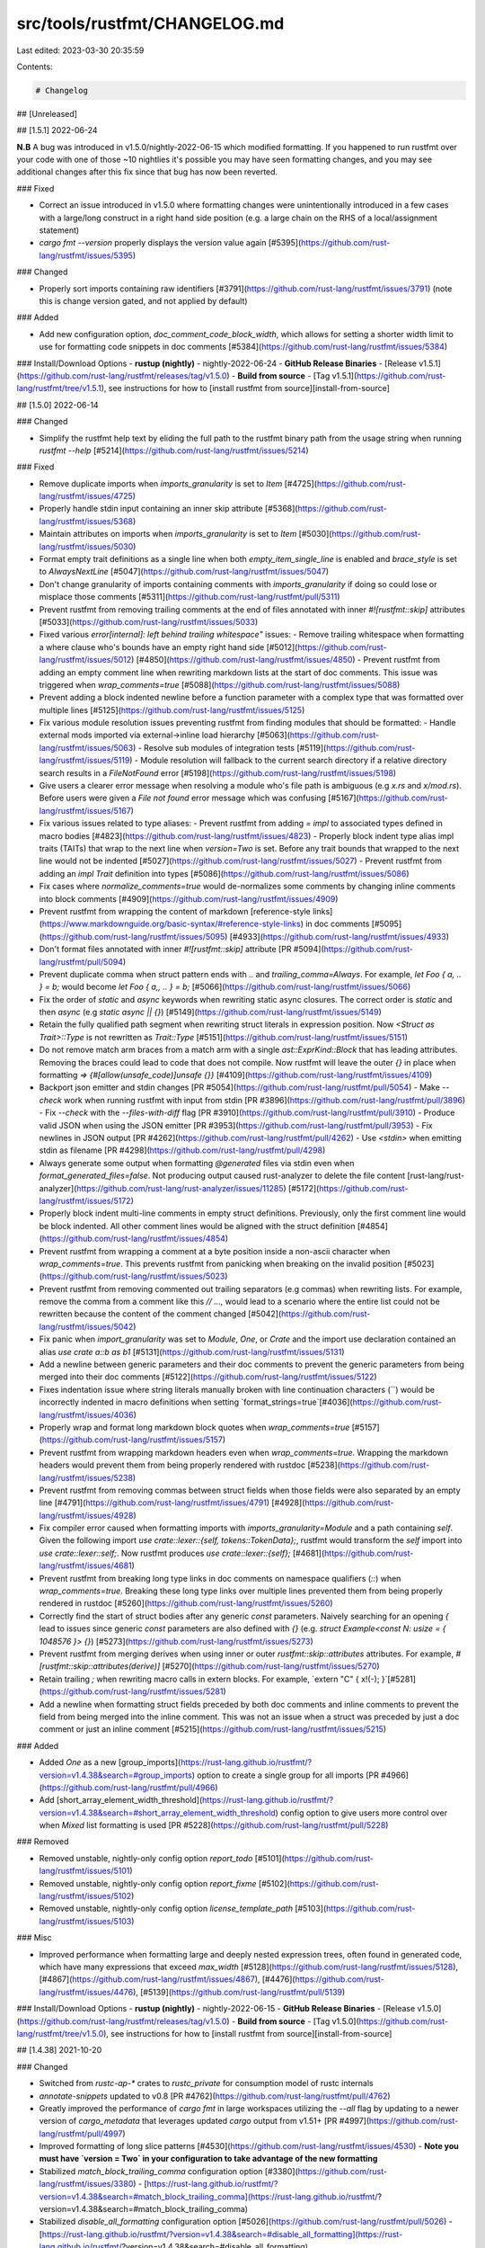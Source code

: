 src/tools/rustfmt/CHANGELOG.md
==============================

Last edited: 2023-03-30 20:35:59

Contents:

.. code-block:: md

    # Changelog

## [Unreleased]

## [1.5.1] 2022-06-24

**N.B** A bug was introduced in v1.5.0/nightly-2022-06-15 which modified formatting. If you happened to run rustfmt over your code with one of those ~10 nightlies it's possible you may have seen formatting changes, and you may see additional changes after this fix since that bug has now been reverted.

### Fixed

- Correct an issue introduced in v1.5.0 where formatting changes were unintentionally introduced in a few cases with a large/long construct in a right hand side position (e.g. a large chain on the RHS of a local/assignment statement)
- `cargo fmt --version` properly displays the version value again [#5395](https://github.com/rust-lang/rustfmt/issues/5395)

### Changed

- Properly sort imports containing raw identifiers [#3791](https://github.com/rust-lang/rustfmt/issues/3791) (note this is change version gated, and not applied by default)

### Added

- Add new configuration option, `doc_comment_code_block_width`, which allows for setting a shorter width limit to use for formatting code snippets in doc comments [#5384](https://github.com/rust-lang/rustfmt/issues/5384)

### Install/Download Options
- **rustup (nightly)** - nightly-2022-06-24
- **GitHub Release Binaries** - [Release v1.5.1](https://github.com/rust-lang/rustfmt/releases/tag/v1.5.0)
- **Build from source** - [Tag v1.5.1](https://github.com/rust-lang/rustfmt/tree/v1.5.1), see instructions for how to [install rustfmt from source][install-from-source]

## [1.5.0] 2022-06-14

### Changed

- Simplify the rustfmt help text by eliding the full path to the rustfmt binary path from the usage string when running `rustfmt --help` [#5214](https://github.com/rust-lang/rustfmt/issues/5214)

### Fixed

- Remove duplicate imports when `imports_granularity` is set to `Item` [#4725](https://github.com/rust-lang/rustfmt/issues/4725)
- Properly handle stdin input containing an inner skip attribute [#5368](https://github.com/rust-lang/rustfmt/issues/5368)
- Maintain attributes on imports when `imports_granularity` is set to `Item` [#5030](https://github.com/rust-lang/rustfmt/issues/5030)
- Format empty trait definitions as a single line when both `empty_item_single_line` is enabled and `brace_style` is set to `AlwaysNextLine` [#5047](https://github.com/rust-lang/rustfmt/issues/5047)
- Don't change granularity of imports containing comments with `imports_granularity` if doing so could lose or misplace those comments [#5311](https://github.com/rust-lang/rustfmt/pull/5311)
- Prevent rustfmt from removing trailing comments at the end of files annotated with inner `#![rustfmt::skip]` attributes [#5033](https://github.com/rust-lang/rustfmt/issues/5033)
- Fixed various `error[internal]: left behind trailing whitespace"` issues:
  - Remove trailing whitespace when formatting a where clause who's bounds have an empty right hand side [#5012](https://github.com/rust-lang/rustfmt/issues/5012) [#4850](https://github.com/rust-lang/rustfmt/issues/4850)
  - Prevent rustfmt from adding an empty comment line when rewriting markdown lists at the start of doc comments. This issue was triggered when `wrap_comments=true` [#5088](https://github.com/rust-lang/rustfmt/issues/5088)
- Prevent adding a block indented newline before a function parameter with a complex type that was formatted over multiple lines [#5125](https://github.com/rust-lang/rustfmt/issues/5125)
- Fix various module resolution issues preventing rustfmt from finding modules that should be formatted:
  - Handle external mods imported via external->inline load hierarchy [#5063](https://github.com/rust-lang/rustfmt/issues/5063)
  - Resolve sub modules of integration tests [#5119](https://github.com/rust-lang/rustfmt/issues/5119)
  - Module resolution will fallback to the current search directory if a relative directory search results in a `FileNotFound` error [#5198](https://github.com/rust-lang/rustfmt/issues/5198)
- Give users a clearer error message when resolving a module who's file path is ambiguous (e.g `x.rs` and `x/mod.rs`). Before users were given a `File not found` error message which was confusing [#5167](https://github.com/rust-lang/rustfmt/issues/5167)
- Fix various issues related to type aliases:
  - Prevent rustfmt from adding `= impl` to associated types defined in macro bodies [#4823](https://github.com/rust-lang/rustfmt/issues/4823)
  - Properly block indent type alias impl traits (TAITs) that wrap to the next line when `version=Two` is set. Before any trait bounds that wrapped to the next line would not be indented [#5027](https://github.com/rust-lang/rustfmt/issues/5027)
  - Prevent rustfmt from adding an `impl Trait` definition into types [#5086](https://github.com/rust-lang/rustfmt/issues/5086)
- Fix cases where `normalize_comments=true` would de-normalizes some comments by changing inline comments into block comments [#4909](https://github.com/rust-lang/rustfmt/issues/4909)
- Prevent rustfmt from wrapping the content of markdown [reference-style links](https://www.markdownguide.org/basic-syntax/#reference-style-links) in doc comments [#5095](https://github.com/rust-lang/rustfmt/issues/5095) [#4933](https://github.com/rust-lang/rustfmt/issues/4933)
- Don't format files annotated with inner `#![rustfmt::skip]` attribute [PR #5094](https://github.com/rust-lang/rustfmt/pull/5094)
- Prevent duplicate comma when struct pattern ends with `..` and `trailing_comma=Always`. For example, `let Foo { a, .. } = b;` would become `let Foo { a,, .. } = b;` [#5066](https://github.com/rust-lang/rustfmt/issues/5066)
- Fix the order of `static` and `async` keywords when rewriting static async closures. The correct order is `static` and then `async` (e.g `static async || {}`) [#5149](https://github.com/rust-lang/rustfmt/issues/5149)
- Retain the fully qualified path segment when rewriting struct literals in expression position. Now `<Struct as Trait>::Type` is not rewritten as `Trait::Type` [#5151](https://github.com/rust-lang/rustfmt/issues/5151)
- Do not remove match arm braces from a match arm with a single `ast::ExprKind::Block` that has leading attributes. Removing the braces could lead to code that does not compile. Now rustfmt will leave the outer `{}` in place when formatting `=> {#[allow(unsafe_code)]unsafe {}}` [#4109](https://github.com/rust-lang/rustfmt/issues/4109)
- Backport json emitter and stdin changes [PR #5054](https://github.com/rust-lang/rustfmt/pull/5054)
  - Make `--check` work when running rustfmt with input from stdin [PR #3896](https://github.com/rust-lang/rustfmt/pull/3896)
  - Fix `--check` with the `--files-with-diff` flag [PR #3910](https://github.com/rust-lang/rustfmt/pull/3910)
  - Produce valid JSON when using the JSON emitter [PR #3953](https://github.com/rust-lang/rustfmt/pull/3953)
  - Fix newlines in JSON output [PR #4262](https://github.com/rust-lang/rustfmt/pull/4262)
  - Use `<stdin>` when emitting stdin as filename [PR #4298](https://github.com/rust-lang/rustfmt/pull/4298)
- Always generate some output when formatting `@generated` files via stdin even when `format_generated_files=false`. Not producing output caused rust-analyzer to delete the file content [rust-lang/rust-analyzer](https://github.com/rust-lang/rust-analyzer/issues/11285) [#5172](https://github.com/rust-lang/rustfmt/issues/5172)
- Properly block indent multi-line comments in empty struct definitions. Previously, only the first comment line would be block indented. All other comment lines would be aligned with the struct definition [#4854](https://github.com/rust-lang/rustfmt/issues/4854)
- Prevent rustfmt from wrapping a comment at a byte position inside a non-ascii character when `wrap_comments=true`. This prevents rustfmt from panicking when breaking on the invalid position [#5023](https://github.com/rust-lang/rustfmt/issues/5023)
- Prevent rustfmt from removing commented out trailing separators (e.g commas) when rewriting lists. For example, remove the comma from a comment like this `// ...,` would lead to a scenario where the entire list could not be rewritten because the content of the comment changed [#5042](https://github.com/rust-lang/rustfmt/issues/5042)
- Fix panic when `import_granularity` was set to `Module`, `One`, or `Crate` and the import use declaration contained an alias `use crate a::b as b1` [#5131](https://github.com/rust-lang/rustfmt/issues/5131)
- Add a newline between generic parameters and their doc comments to prevent the generic parameters from being merged into their doc comments [#5122](https://github.com/rust-lang/rustfmt/issues/5122)
- Fixes indentation issue where string literals manually broken with line continuation characters (`\`) would be incorrectly indented in macro definitions when setting `format_strings=true`[#4036](https://github.com/rust-lang/rustfmt/issues/4036)
- Properly wrap and format long markdown block quotes when `wrap_comments=true` [#5157](https://github.com/rust-lang/rustfmt/issues/5157)
- Prevent rustfmt from wrapping markdown headers even when `wrap_comments=true`. Wrapping the markdown headers would prevent them from being properly rendered with rustdoc [#5238](https://github.com/rust-lang/rustfmt/issues/5238)
- Prevent rustfmt from removing commas between struct fields when those fields were also separated by an empty line [#4791](https://github.com/rust-lang/rustfmt/issues/4791) [#4928](https://github.com/rust-lang/rustfmt/issues/4928)
- Fix compiler error caused when formatting imports with `imports_granularity=Module` and a path containing `self`. Given the following import `use crate::lexer::{self, tokens::TokenData};`, rustfmt would transform the `self` import into `use crate::lexer::self;`. Now rustfmt produces `use crate::lexer::{self};` [#4681](https://github.com/rust-lang/rustfmt/issues/4681)
- Prevent rustfmt from breaking long type links in doc comments on namespace qualifiers (`::`) when `wrap_comments=true`. Breaking these long type links over multiple lines prevented them from being properly rendered in rustdoc [#5260](https://github.com/rust-lang/rustfmt/issues/5260)
- Correctly find the start of struct bodies after any generic `const` parameters. Naively searching for an opening `{` lead to issues since generic `const` parameters are also defined with `{}` (e.g. `struct Example<const N: usize = { 1048576 }> {}`) [#5273](https://github.com/rust-lang/rustfmt/issues/5273)
- Prevent rustfmt from merging derives when using inner or outer `rustfmt::skip::attributes` attributes. For example, `#[rustfmt::skip::attributes(derive)]` [#5270](https://github.com/rust-lang/rustfmt/issues/5270)
- Retain trailing `;` when rewriting macro calls in extern blocks. For example, `extern "C" { x!(-); }`[#5281](https://github.com/rust-lang/rustfmt/issues/5281)
- Add a newline when formatting struct fields preceded by both doc comments and inline comments to prevent the field from being merged into the inline comment. This was not an issue when a struct was preceded by just a doc comment or just an inline comment [#5215](https://github.com/rust-lang/rustfmt/issues/5215)

### Added

- Added `One` as a new [group_imports](https://rust-lang.github.io/rustfmt/?version=v1.4.38&search=#group_imports) option to create a single group for all imports [PR #4966](https://github.com/rust-lang/rustfmt/pull/4966)
- Add [short_array_element_width_threshold](https://rust-lang.github.io/rustfmt/?version=v1.4.38&search=#short_array_element_width_threshold) config option to give users more control over when `Mixed` list formatting is used [PR #5228](https://github.com/rust-lang/rustfmt/pull/5228)

### Removed

- Removed unstable, nightly-only config option `report_todo` [#5101](https://github.com/rust-lang/rustfmt/issues/5101)
- Removed unstable, nightly-only config option `report_fixme` [#5102](https://github.com/rust-lang/rustfmt/issues/5102)
- Removed unstable, nightly-only config option `license_template_path` [#5103](https://github.com/rust-lang/rustfmt/issues/5103)

### Misc

- Improved performance when formatting large and deeply nested expression trees, often found in generated code, which have many expressions that exceed `max_width` [#5128](https://github.com/rust-lang/rustfmt/issues/5128), [#4867](https://github.com/rust-lang/rustfmt/issues/4867), [#4476](https://github.com/rust-lang/rustfmt/issues/4476), [#5139](https://github.com/rust-lang/rustfmt/pull/5139)

### Install/Download Options
- **rustup (nightly)** - nightly-2022-06-15
- **GitHub Release Binaries** - [Release v1.5.0](https://github.com/rust-lang/rustfmt/releases/tag/v1.5.0)
- **Build from source** - [Tag v1.5.0](https://github.com/rust-lang/rustfmt/tree/v1.5.0), see instructions for how to [install rustfmt from source][install-from-source]

## [1.4.38] 2021-10-20

### Changed

- Switched from `rustc-ap-*` crates to `rustc_private` for consumption model of rustc internals
- `annotate-snippets` updated to v0.8 [PR #4762](https://github.com/rust-lang/rustfmt/pull/4762)
- Greatly improved the performance of `cargo fmt` in large workspaces utilizing the `--all` flag by updating to a newer version of `cargo_metadata` that leverages updated `cargo` output from v1.51+ [PR #4997](https://github.com/rust-lang/rustfmt/pull/4997)
- Improved formatting of long slice patterns [#4530](https://github.com/rust-lang/rustfmt/issues/4530)
  - **Note you must have `version = Two` in your configuration to take advantage of the new formatting**
- Stabilized `match_block_trailing_comma` configuration option [#3380](https://github.com/rust-lang/rustfmt/issues/3380) - [https://rust-lang.github.io/rustfmt/?version=v1.4.38&search=#match_block_trailing_comma](https://rust-lang.github.io/rustfmt/?version=v1.4.38&search=#match_block_trailing_comma)
- Stabilized `disable_all_formatting` configuration option [#5026](https://github.com/rust-lang/rustfmt/pull/5026) - [https://rust-lang.github.io/rustfmt/?version=v1.4.38&search=#disable_all_formatting](https://rust-lang.github.io/rustfmt/?version=v1.4.38&search=#disable_all_formatting)
- Various improvements to the configuration documentation website [https://rust-lang.github.io/rustfmt/?version=v1.4.38]([https://rust-lang.github.io/rustfmt/?version=v1.4.38])
- Addressed various clippy and rustc warnings


### Fixed

- Resolved issue where specious whitespace would be inserted when a block style comment was terminated within string literal processing [#4312](https://github.com/rust-lang/rustfmt/issues/4312)
- Nested out-of-line mods are again parsed and formatted [#4874](https://github.com/rust-lang/rustfmt/issues/4874)
- Accepts `2021` for edition value from rustfmt command line [PR #4847](https://github.com/rust-lang/rustfmt/pull/4847)
- Unstable command line options are no longer displayed in `--help` text on stable [PR #4798](https://github.com/rust-lang/rustfmt/issues/4798)
- Stopped panicking on patterns in match arms which start with non-ascii characters [#4868](https://github.com/rust-lang/rustfmt/issues/4868)
- Stopped stripping defaults on const params [#4816](https://github.com/rust-lang/rustfmt/issues/4816)
- Fixed issue with dropped content with GAT aliases with self bounds in impls [#4911](https://github.com/rust-lang/rustfmt/issues/4911)
- Stopped removing generic args on associated type constraints [#4943](https://github.com/rust-lang/rustfmt/issues/4943)
- Stopped dropping visibility on certain trait and impl items [#4960](https://github.com/rust-lang/rustfmt/issues/4960)
- Fixed dropping of qualified paths in struct patterns [#4908](https://github.com/rust-lang/rustfmt/issues/4908) and [#5005](https://github.com/rust-lang/rustfmt/issues/5005)
- Fixed bug in line width calculation that was causing specious formatting of certain patterns [#4031](https://github.com/rust-lang/rustfmt/issues/4031)
  - **Note that this bug fix may cause observable formatting changes in cases where code had been formatted with prior versions of rustfmt that contained the bug**
- Fixed bug where rustfmt would drop parameter attributes if they were too long in certain cases [#4579](https://github.com/rust-lang/rustfmt/issues/4579)
- Resolved idempotency issue with extern body elements [#4963](https://github.com/rust-lang/rustfmt/issues/4963)
- rustfmt will now handle doc-style comments on function parameters, since they could appear with certain macro usage patterns even though it's generally invalid syntax [#4936](https://github.com/rust-lang/rustfmt/issues/4936)
- Fixed bug in `match_block_trailing_comma` where commas were not added to the blocks of bodies whose arm had a guard that did not fit on the same line as the pattern [#4998](https://github.com/rust-lang/rustfmt/pull/4998)
- Fixed bug in cases where derive attributes started with a block style comment [#4984](https://github.com/rust-lang/rustfmt/issues/4984)
- Fixed issue where the struct rest could be lost when `struct_field_align_threshold` was enabled [#4926](https://github.com/rust-lang/rustfmt/issues/4926)
- Handles cases where certain control flow type expressions have comments between patterns/keywords and the pattern ident contains the keyword [#5009](https://github.com/rust-lang/rustfmt/issues/5009)
- Handles tuple structs that have explicit visibilities and start with a block style comment [#5011](https://github.com/rust-lang/rustfmt/issues/5011)
- Handles leading line-style comments in certain types of macro calls [#4615](https://github.com/rust-lang/rustfmt/issues/4615)


### Added
- Granular width heuristic options made available for user control [PR #4782](https://github.com/rust-lang/rustfmt/pull/4782). This includes the following:
  - [`array_width`](https://rust-lang.github.io/rustfmt/?version=v1.4.38&search=#array_width)
  - [`attr_fn_like_width`](https://rust-lang.github.io/rustfmt/?version=v1.4.38&search=#attr_fn_like_width)
  - [`chain_width`](https://rust-lang.github.io/rustfmt/?version=v1.4.38&search=#chain_width)
  - [`fn_call_width`](https://rust-lang.github.io/rustfmt/?version=v1.4.38&search=#fn_call_width)
  - [`single_line_if_else_max_width`](https://rust-lang.github.io/rustfmt/?version=v1.4.38&search=#single_line_if_else_max_width)
  - [`struct_lit_width`](https://rust-lang.github.io/rustfmt/?version=v1.4.38&search=#struct_lit_width)
  - [`struct_variant_width`](https://rust-lang.github.io/rustfmt/?version=v1.4.38&search=#struct_variant_width)

Note this hit the rustup distributions prior to the v1.4.38 release as part of an out-of-cycle updates, but is listed in this version because the feature was not in the other v1.4.37 releases. See also the `use_small_heuristics` section on the configuration site for more information
[https://rust-lang.github.io/rustfmt/?version=v1.4.38&search=#use_small_heuristics](https://rust-lang.github.io/rustfmt/?version=v1.4.38&search=#use_small_heuristics)

- New `One` variant added to `imports_granularity` configuration option which can be used to reformat all imports into a single use statement [#4669](https://github.com/rust-lang/rustfmt/issues/4669)
- rustfmt will now skip files that are annotated with `@generated` at the top of the file [#3958](https://github.com/rust-lang/rustfmt/issues/3958)
  if `format_generated_files` option is set to `false` (by default `@generated` files are formatted)
- New configuration option `hex_literal_case` that allows user to control the casing utilized for hex literals [PR #4903](https://github.com/rust-lang/rustfmt/pull/4903)

See the section on the configuration site for more information
https://rust-lang.github.io/rustfmt/?version=v1.4.38&search=#hex_literal_case

- `cargo fmt` now directly supports the `--check` flag, which means it's now possible to run `cargo fmt --check` instead of the more verbose `cargo fmt -- --check` [#3888](https://github.com/rust-lang/rustfmt/issues/3888)

### Install/Download Options
- **rustup (nightly)** - *pending*
- **GitHub Release Binaries** - [Release v1.4.38](https://github.com/rust-lang/rustfmt/releases/tag/v1.4.38)
- **Build from source** - [Tag v1.4.38](https://github.com/rust-lang/rustfmt/tree/v1.4.38), see instructions for how to [install rustfmt from source][install-from-source]

## [1.4.37] 2021-04-03

### Changed

- `rustc-ap-*` crates updated to v712.0.0

### Fixed
- Resolve idempotence issue related to indentation of macro defs that contain or-patterns with inner comments ([#4603](https://github.com/rust-lang/rustfmt/issues/4603))
- Addressed various clippy and rustc warnings

### Install/Download Options
- **crates.io package** - *pending*
- **rustup (nightly)** - *pending*
- **GitHub Release Binaries** - [Release v1.4.37](https://github.com/rust-lang/rustfmt/releases/tag/v1.4.37)
- **Build from source** - [Tag v1.4.37](https://github.com/rust-lang/rustfmt/tree/v1.4.37), see instructions for how to [install rustfmt from source][install-from-source]

## [1.4.36] 2021-02-07

### Changed

- `rustc-ap-*` crates updated to v705.0.0

### Install/Download Options
- **crates.io package** - *pending*
- **rustup (nightly)** - *pending*
- **GitHub Release Binaries** - [Release v1.4.36](https://github.com/rust-lang/rustfmt/releases/tag/v1.4.36)
- **Build from source** - [Tag v1.4.36](https://github.com/rust-lang/rustfmt/tree/v1.4.36), see instructions for how to [install rustfmt from source][install-from-source]

## [1.4.35] 2021-02-03

### Changed

- `rustc-ap-*` crates updated to v702.0.0

### Install/Download Options
- **crates.io package** - *pending*
- **rustup (nightly)** - *n/a (superseded by [v1.4.36](#1436-2021-02-07))
- **GitHub Release Binaries** - [Release v1.4.35](https://github.com/rust-lang/rustfmt/releases/tag/v1.4.35)
- **Build from source** - [Tag v1.4.35](https://github.com/rust-lang/rustfmt/tree/v1.4.35), see instructions for how to [install rustfmt from source][install-from-source]

## [1.4.34] 2021-01-28

### Fixed
- Don't insert trailing comma on (base-less) rest in struct literals within macros ([#4675](https://github.com/rust-lang/rustfmt/issues/4675))

### Install/Download Options
- **crates.io package** - *pending*
- **rustup (nightly)** - Starting in `2021-01-31`
- **GitHub Release Binaries** - [Release v1.4.34](https://github.com/rust-lang/rustfmt/releases/tag/v1.4.34)
- **Build from source** - [Tag v1.4.34](https://github.com/rust-lang/rustfmt/tree/v1.4.34), see instructions for how to [install rustfmt from source][install-from-source]

## [1.4.33] 2021-01-27

### Changed
- `merge_imports` configuration has been deprecated in favor of the new `imports_granularity` option. Any existing usage of `merge_imports` will be automatically mapped to the corresponding value on `imports_granularity` with a warning message printed to encourage users to update their config files.

### Added
- New `imports_granularity` option has been added which succeeds `merge_imports`. This new option supports several additional variants which allow users to merge imports at different levels (crate or module), and even flatten imports to have a single use statement per item. ([PR #4634](https://github.com/rust-lang/rustfmt/pull/4634), [PR #4639](https://github.com/rust-lang/rustfmt/pull/4639))

See the section on the configuration site for more information
https://rust-lang.github.io/rustfmt/?version=v1.4.33&search=#imports_granularity

### Fixed
- Fix erroneous removal of `const` keyword on const trait impl ([#4084](https://github.com/rust-lang/rustfmt/issues/4084))
- Fix incorrect span usage wit const generics in supertraits ([#4204](https://github.com/rust-lang/rustfmt/issues/4204))
- Use correct span for const generic params ([#4263](https://github.com/rust-lang/rustfmt/issues/4263))
- Correct span on const generics to include type bounds ([#4310](https://github.com/rust-lang/rustfmt/issues/4310))
- Idempotence issue on blocks containing only empty statements ([#4627](https://github.com/rust-lang/rustfmt/issues/4627) and [#3868](https://github.com/rust-lang/rustfmt/issues/3868))
- Fix issue with semicolon placement on required functions that have a trailing comment that ends in a line-style comment before the semicolon ([#4646](https://github.com/rust-lang/rustfmt/issues/4646))
- Avoid shared interned cfg_if symbol since rustfmt can re-initialize the rustc_ast globals on multiple inputs ([#4656](https://github.com/rust-lang/rustfmt/issues/4656))

### Install/Download Options
- **crates.io package** - *pending*
- **rustup (nightly)** - n/a (superseded by [v1.4.34](#1434-2021-01-28))
- **GitHub Release Binaries** - [Release v1.4.33](https://github.com/rust-lang/rustfmt/releases/tag/v1.4.33)
- **Build from source** - [Tag v1.4.33](https://github.com/rust-lang/rustfmt/tree/v1.4.33), see instructions for how to [install rustfmt from source][install-from-source]

## [1.4.32] 2021-01-16

### Fixed
- Indentation now correct on first bound in cases where the generic bounds are multiline formatted and the first bound itself is multiline formatted ([#4636](https://github.com/rust-lang/rustfmt/issues/4636))

### Install/Download Options
- **crates.io package** - *pending*
- **rustup (nightly)** - Starting in `2021-01-18`
- **GitHub Release Binaries** - [Release v1.4.32](https://github.com/rust-lang/rustfmt/releases/tag/v1.4.32)
- **Build from source** - [Tag v1.4.32](https://github.com/rust-lang/rustfmt/tree/v1.4.32), see instructions for how to [install rustfmt from source][install-from-source]

## [1.4.31] 2021-01-09

### Changed

- `rustc-ap-*` crates updated to v697.0.0

### Added
- Support for 2021 Edition [#4618](https://github.com/rust-lang/rustfmt/pull/4618))

### Install/Download Options
- **crates.io package** - *pending*
- **rustup (nightly)** - Starting in `2021-01-16`
- **GitHub Release Binaries** - [Release v1.4.31](https://github.com/rust-lang/rustfmt/releases/tag/v1.4.31)
- **Build from source** - [Tag v1.4.31](https://github.com/rust-lang/rustfmt/tree/v1.4.31), see instructions for how to [install rustfmt from source][install-from-source]

## [1.4.30] 2020-12-20

### Fixed
- Last character in derive no longer erroneously stripped when `indent_style` is overridden to `Visual`. ([#4584](https://github.com/rust-lang/rustfmt/issues/4584))
- Brace wrapping of closure bodies maintained in cases where the closure has an explicit return type and the body consists of a single expression statement. ([#4577](https://github.com/rust-lang/rustfmt/issues/4577))
- No more panics on invalid code with `err` and `typeof` types ([#4357](https://github.com/rust-lang/rustfmt/issues/4357), [#4586](https://github.com/rust-lang/rustfmt/issues/4586))

### Install/Download Options
- **crates.io package** - *pending*
- **rustup (nightly)** - Starting in `2020-12-25`
- **GitHub Release Binaries** - [Release v1.4.30](https://github.com/rust-lang/rustfmt/releases/tag/v1.4.30)
- **Build from source** - [Tag v1.4.30](https://github.com/rust-lang/rustfmt/tree/v1.4.30), see instructions for how to [install rustfmt from source][install-from-source]

## [1.4.29] 2020-12-04

### Fixed
- Negative polarity on non-trait impl now preserved. ([#4566](https://github.com/rust-lang/rustfmt/issues/4566))

### Install/Download Options
- **crates.io package** - *pending*
- **rustup (nightly)** - Starting in `2020-12-07`
- **GitHub Release Binaries** - [Release v1.4.29](https://github.com/rust-lang/rustfmt/releases/tag/v1.4.29)
- **Build from source** - [Tag v1.4.29](https://github.com/rust-lang/rustfmt/tree/v1.4.29), see instructions for how to [install rustfmt from source][install-from-source]

## [1.4.28] 2020-11-29

### Changed

- `rustc-ap-*` crates updated to v691.0.0
- In the event of an invalid inner attribute on a `cfg_if` condition, rustfmt will now attempt to continue and format the imported modules. Previously rustfmt would emit the parser error about an inner attribute being invalid in this position, but for rustfmt's purposes the invalid attribute doesn't prevent nor impact module formatting.

### Added

- [`group_imports`][group-imports-config-docs] - a new configuration option that allows users to control the strategy used for grouping imports ([#4107](https://github.com/rust-lang/rustfmt/issues/4107))

[group-imports-config-docs]: https://github.com/rust-lang/rustfmt/blob/v1.4.28/Configurations.md#group_imports

### Fixed
- Formatting of malformed derived attributes is no longer butchered. ([#3898](https://github.com/rust-lang/rustfmt/issues/3898), [#4029](https://github.com/rust-lang/rustfmt/issues/4029), [#4115](https://github.com/rust-lang/rustfmt/issues/4115), [#4545](https://github.com/rust-lang/rustfmt/issues/4545))
- Correct indentation used in macro branches when `hard_tabs` is enabled. ([#4152](https://github.com/rust-lang/rustfmt/issues/4152))
- Comments between the visibility modifier and item name are no longer dropped. ([#2781](https://github.com/rust-lang/rustfmt/issues/2781))
- Comments preceding the assignment operator in type aliases are no longer dropped. ([#4244](https://github.com/rust-lang/rustfmt/issues/4244))
- Comments between {`&` operator, lifetime, `mut` kw, type} are no longer dropped. ([#4245](https://github.com/rust-lang/rustfmt/issues/4245))
- Comments between type bounds are no longer dropped. ([#4243](https://github.com/rust-lang/rustfmt/issues/4243))
- Function headers are no longer dropped on foreign function items. ([#4288](https://github.com/rust-lang/rustfmt/issues/4288))
- Foreign function blocks are no longer dropped. ([#4313](https://github.com/rust-lang/rustfmt/issues/4313))
- `where_single_line` is no longer incorrectly applied to multiline function signatures that have no `where` clause. ([#4547](https://github.com/rust-lang/rustfmt/issues/4547))
- `matches!` expressions with multiple patterns and a destructure pattern are now able to be formatted. ([#4512](https://github.com/rust-lang/rustfmt/issues/4512))

### Install/Download Options
- **crates.io package** - *pending*
- **rustup (nightly)** - n/a (superseded by [v1.4.29](#1429-2020-12-04))
- **GitHub Release Binaries** - [Release v1.4.28](https://github.com/rust-lang/rustfmt/releases/tag/v1.4.28)
- **Build from source** - [Tag v1.4.28](https://github.com/rust-lang/rustfmt/tree/v1.4.28), see instructions for how to [install rustfmt from source][install-from-source]

## [1.4.27] 2020-11-16

### Fixed

- Leading comments in an extern block are no longer dropped (a bug that exists in v1.4.26). ([#4528](https://github.com/rust-lang/rustfmt/issues/4528))

### Install/Download Options
- **crates.io package** - *pending*
- **rustup (nightly)** - Starting in `2020-11-18`
- **GitHub Release Binaries** - [Release v1.4.27](https://github.com/rust-lang/rustfmt/releases/tag/v1.4.27)
- **Build from source** - [Tag v1.4.27](https://github.com/rust-lang/rustfmt/tree/v1.4.27), see instructions for how to [install rustfmt from source][install-from-source]

## [1.4.26] 2020-11-14

### Changed

- Original comment indentation for trailing comments within an `if` is now taken into account when determining the indentation level to use for the trailing comment in formatted code. This does not modify any existing code formatted with rustfmt; it simply gives the programmer discretion to specify whether the comment is associated to the `else` block, or if the trailing comment is just a member of the `if` block. ([#1575](https://github.com/rust-lang/rustfmt/issues/1575), [#4120](https://github.com/rust-lang/rustfmt/issues/4120), [#4506](https://github.com/rust-lang/rustfmt/issues/4506))

In this example the `// else comment` refers to the `else`:
```rust
// if comment
if cond {
    "if"
// else comment
} else {
    "else"
}
```

Whereas in this case the `// continue` comments are members of their respective blocks and do not refer to the `else` below.
```rust
if toks.eat_token(Token::Word("modify"))? && toks.eat_token(Token::Word("labels"))? {
    if toks.eat_token(Token::Colon)? {
        // ate the token
    } else if toks.eat_token(Token::Word("to"))? {
        // optionally eat the colon after to, e.g.:
        // @rustbot modify labels to: -S-waiting-on-author, +S-waiting-on-review
        toks.eat_token(Token::Colon)?;
    } else {
        // It's okay if there's no to or colon, we can just eat labels
        // afterwards.
    }
    1 + 2;
    // continue
} else if toks.eat_token(Token::Word("label"))? {
    // continue
} else {
    return Ok(None);
}
```

### Fixed
- Formatting of empty blocks with attributes which only contained comments is no longer butchered.([#4475](https://github.com/rust-lang/rustfmt/issues/4475), [#4467](https://github.com/rust-lang/rustfmt/issues/4467), [#4452](https://github.com/rust-lang/rustfmt/issues/4452#issuecomment-705886282), [#4522](https://github.com/rust-lang/rustfmt/issues/4522))
- Indentation of trailing comments in non-empty extern blocks is now correct. ([#4120](https://github.com/rust-lang/rustfmt/issues/4120#issuecomment-696491872))

### Install/Download Options
- **crates.io package** - *pending*
- **rustup (nightly)** - Starting in `2020-11-16`
- **GitHub Release Binaries** - [Release v1.4.26](https://github.com/rust-lang/rustfmt/releases/tag/v1.4.26)
- **Build from source** - [Tag v1.4.26](https://github.com/rust-lang/rustfmt/tree/v1.4.26), see instructions for how to [install rustfmt from source][install-from-source]

## [1.4.25] 2020-11-10

### Changed

- Semicolons are no longer automatically inserted on trailing expressions in macro definition arms ([#4507](https://github.com/rust-lang/rustfmt/pull/4507)). This gives the programmer control and discretion over whether there should be semicolons in these scenarios so that potential expansion issues can be avoided.

### Install/Download Options
- **crates.io package** - *pending*
- **rustup (nightly)** - Starting in `2020-11-14`
- **GitHub Release Binaries** - [Release v1.4.25](https://github.com/rust-lang/rustfmt/releases/tag/v1.4.25)
- **Build from source** - [Tag v1.4.25](https://github.com/rust-lang/rustfmt/tree/v1.4.25), see instructions for how to [install rustfmt from source][install-from-source]

## [1.4.24] 2020-11-05

### Changed

- Block wrapped match arm bodies containing a single macro call expression are no longer flattened ([#4496](https://github.com/rust-lang/rustfmt/pull/4496)). This allows programmer discretion so that the block wrapping can be preserved in cases where needed to prevent issues in expansion, such as with trailing semicolons, and aligns with updated [Style Guide guidance](https://github.com/rust-dev-tools/fmt-rfcs/blob/master/guide/expressions.md#macro-call-expressions) for such scenarios.

### Fixed
- Remove useless `deprecated` attribute on a trait impl block in the rustfmt lib, as these now trigger errors ([rust-lang/rust/#78626](https://github.com/rust-lang/rust/pull/78626))

### Install/Download Options
- **crates.io package** - *pending*
- **rustup (nightly)** - Starting in `2020-11-09`
- **GitHub Release Binaries** - [Release v1.4.24](https://github.com/rust-lang/rustfmt/releases/tag/v1.4.24)
- **Build from source** - [Tag v1.4.24](https://github.com/rust-lang/rustfmt/tree/v1.4.24), see instructions for how to [install rustfmt from source][install-from-source]

## [1.4.23] 2020-10-30

### Changed

- Update `rustc-ap-*` crates to v686.0.0

### Added
- Initial support for formatting new ConstBlock syntax ([#4478](https://github.com/rust-lang/rustfmt/pull/4478))

### Fixed
- Handling of unclosed delimiter-only parsing errors in input files ([#4466](https://github.com/rust-lang/rustfmt/issues/4466))
- Misc. minor parser bugs ([#4418](https://github.com/rust-lang/rustfmt/issues/4418) and [#4431](https://github.com/rust-lang/rustfmt/issues/4431))
- Panic on nested tuple access ([#4355](https://github.com/rust-lang/rustfmt/issues/4355))
- Unable to disable license template path via cli override ([#4487](https://github.com/rust-lang/rustfmt/issues/4487))
- Preserve comments in empty statements [#4018](https://github.com/rust-lang/rustfmt/issues/4018))
- Indentation on skipped code [#4398](https://github.com/rust-lang/rustfmt/issues/4398))

### Install/Download Options
- **crates.io package** - *pending*
- **rustup (nightly)** - n/a (superseded by [v1.4.24](#1424-2020-11-05))
- **GitHub Release Binaries** - [Release v1.4.23](https://github.com/rust-lang/rustfmt/releases/tag/v1.4.23)
- **Build from source** - [Tag v1.4.23](https://github.com/rust-lang/rustfmt/tree/v1.4.23), see instructions for how to [install rustfmt from source][install-from-source]



## [1.4.22] 2020-10-04

### Changed

- Update `rustc-ap-*` crates to v679.0.0
- Add config option to allow control of leading match arm pipes
- Support `RUSTFMT` environment variable in `cargo fmt` to run specified `rustfmt` instance

### Fixed

- Fix preservation of type aliases within extern blocks


## [1.4.9] 2019-10-07

### Changed

- Update `rustc-ap-*` crates to 606.0.0.

### Fixed

- Fix aligning comments of different group
- Fix flattening imports with a single `self`.
- Fix removing attributes on function parameters.
- Fix removing `impl` keyword from opaque type.

## [1.4.8] 2019-09-08

### Changed

- Update `rustc-ap-*` crates to 583.0.0.

## [1.4.7] 2019-09-06

### Added

- Add `--config` command line option.

### Changed

- Update `rustc-ap-*` crates to 581.0.0.
- rustfmt now do not warn against trailing whitespaces inside macro calls.

### Fixed

- Fix `merge_imports` generating invalid code.
- Fix removing discriminant values on enum variants.
- Fix modules defined inside `cfg_if!` not being formatted.
- Fix minor formatting issues.

## [1.4.6] 2019-08-28

### Added

- Add `--message-format` command line option to `cargo-fmt`.
- Add `-l,--files-with-diff` command line option to `rustfmt`.
- Add `json` emit mode.

### Fixed

- Fix removing attributes on struct pattern's fields.
- Fix non-idempotent formatting of match arm.
- Fix `merge_imports` generating invalid code.
- Fix imports with `#![macro_use]` getting reordered with `reorder_imports`.
- Fix calculation of line numbers in checkstyle output.
- Fix poor formatting of complex fn type.

## [1.4.5] 2019-08-13

### Fixed

- Fix generating invalid code when formatting an impl block with const generics inside a where clause.
- Fix adding a trailing space after a `dyn` keyword which is used as a macro argument by itself.

## [1.4.4] 2019-08-06

### Fixed

- Fix `cargo fmt` incorrectly formatting crates that is not part of the workspace or the path dependencies.
- Fix removing a trailing comma from a tuple pattern.

## [1.4.3] 2019-08-02

### Changed

- Update `rustc-ap-*` crates to 546.0.0.

### Fixed

- Fix an underscore pattern getting removed.

## [1.4.2] 2019-07-31

### Changed

- Explicitly require the version of `rustfmt-config_proc_macro` to be 0.1.2 or later.

## [1.4.1] 2019-07-30

### Changed

- Update `rustc-ap-*` crates to 542.0.0.

## [1.4.0] 2019-07-29

### Added

- Add new attribute `rustfmt::skip::attributes` to prevent rustfmt
from formatting an attribute #3665

### Changed

- Update `rustc-ap-*` crates to 541.0.0.
- Remove multiple semicolons.

## [1.3.3] 2019-07-15

### Added

- Add `--manifest-path` support to `cargo fmt` (#3683).

### Fixed

- Fix `cargo fmt -- --help` printing nothing (#3620).
- Fix inserting an extra comma (#3677).
- Fix incorrect handling of CRLF with `file-lines` (#3684).
- Fix `print-config=minimal` option (#3687).

## [1.3.2] 2019-07-06

### Fixed

- Fix rustfmt crashing when `await!` macro call is used in a method chain.
- Fix rustfmt not recognizing a package whose name differs from its directory's name.

## [1.3.1] 2019-06-30

### Added

- Implement the `Display` trait on the types of `Config`.

### Changed

- `ignore` configuration option now only supports paths separated by `/`. Windows-style paths are not supported.
- Running `cargo fmt` in a sub-directory of a project is now supported.

### Fixed

- Fix bugs that may cause rustfmt to crash.

## [1.3.0] 2019-06-09

### Added

- Format modules defined inside `cfg_if` macro calls #3600

### Changed

- Change option `format_doc_comment` to `format_code_in_doc_comment`.
- `use_small_heuristics` changed to be an enum and stabilised. Configuration
  options are now ready for 1.0.
- Stabilise `fn_args_density` configuration option and rename it to `fn_args_layout` #3581
- Update `rustc-ap-*` crates to 486.0.0
- Ignore sub-modules when skip-children is used #3607
- Removed bitrig support #3608

### Fixed

- `wrap_comments` should not imply `format_doc_comments` #3535
- Incorrect handling of const generics #3555
- Add the handling for `vec!` with paren inside macro #3576
- Format trait aliases with where clauses #3586
- Catch panics from the parser while rewriting macro calls #3589
- Fix erasing inner attributes in struct #3593
- Inline the attribute with its item even with the `macro_use` attribute or when `reorder_imports` is disabled #3598
- Fix the bug add unwanted code to impl #3602

## [1.2.2] 2019-04-24

### Fixed

- Fix processing of `ignore` paths #3522
- Attempt to format attributes if only they exist #3523

## [1.2.1] 2019-04-18

### Added

- Add `--print-config current` CLI option b473e65
- Create GitHub [page](https://rust-lang.github.io/rustfmt/) for Configuration.md #3485

### Fixed

- Keep comment appearing between parameter's name and its type #3491
- Do not delete semicolon after macro call with square brackets #3500
- Fix `--version` CLI option #3506
- Fix duplication of attributes on a match arm's body #3510
- Avoid overflowing item with attributes #3511

## [1.2.0] 2019-03-27

### Added

- Add new attribute `rustfmt::skip::macros` to prevent rustfmt from formatting a macro #3454

### Changed

- Discard error report in silent_emitter #3466

### Fixed

- Fix bad performance on deeply nested binary expressions #3467
- Use BTreeMap to guarantee consistent ordering b4d4b57

## [1.1.1] 2019-03-21

### Fixed

- Avoid panic on macro inside deeply nested block c9479de
- Fix line numbering in missed spans and handle file_lines in edge cases cdd08da
- Fix formatting of async blocks 1fa06ec
- Avoid duplication on the presence of spaces between macro name and `!` #3464

## [1.1.0] 2019-03-17

### Added

- Add `inline_attribute_width` configuration option to write an item and its attribute on the same line if their combined width is below a threshold #3409
- Support `const` generics f0c861b
- Support path clarity module #3448

### Changed

- Align loop and while formatting 7d9a2ef
- Support `EmitMode::ModifiedLines` with stdin input #3424
- Update `rustc-ap-*` crates to 407.0.0
- Remove trailing whitespaces in missing spans 2d5bc69

### Fixed

- Do not remove comment in the case of no arg 8e3ef3e
- Fix `Ident of macro+ident gets duplicated` error 40ff078
- Format the if expression at the end of the block in a single line 5f3dfe6

## [1.0.3] 2019-02-14

### Added

- Point unstable options to tracking issues 412dcc7

### Changed

- Update `rustc-ap-*` crates to 373.0.0

## [1.0.2] 2019-02-12

### Added

- Add a [section](https://github.com/rust-lang/rustfmt/blob/ae331be/Contributing.md#version-gate-formatting-changes) to the Contributing.md file about version-gating formatting changes 36e2cb0
- Allow specifying package with `-p` CLI option a8d2591
- Support `rustfmt::skip` on imports #3289
- Support global `rustfmt.toml` to be written in user config directory #3280
- Format visibility on trait alias 96a3df3

### Changed

- Do not modify original source code inside macro call #3260
- Recognize strings inside comments in order to avoid indenting them baa62c6
- Use Unicode-standard char width to wrap comments or strings a01990c
- Change new line point in the case of no args #3294
- Use the same formatting rule between functions and macros #3298
- Update rustc-ap-rustc_target to 366.0.0, rustc-ap-syntax to 366.0.0, and rustc-ap-syntax_pos to 366.0.0

### Fixed

- rewrite_comment: fix block fallback when failing to rewrite an itemized block ab7f4e1
- Catch possible tokenizer panics #3240
- Fix macro indentation on Windows #3266
- Fix shape when formatting return or break expr on statement position #3259
- rewrite_comment: fix block fallback when failing to rewrite an itemized block
- Keep leading double-colon to respect the 2018 edition of rust's paths a2bfc02
- Fix glob and nested global imports 2125ad2
- Do not force trailing comma when using mixed layout #3306
- Prioritize `single_line_fn` and `empty_item_single_line` over `brace_style` #3308
- Fix `internal error: left behind trailing whitespace` with long lines c2534f5
- Fix attribute duplication #3325
- Fix formatting of strings within a macro 813aa79
- Handle a macro argument with a single keyword 9a7ea6a

## [1.0.1] 2018-12-09

### Added

- Add a `version` option 378994b

### Changed

- End expressions like return/continue/break with a semicolon #3223
- Update rustc-ap-rustc_target to 306.0.0, rustc-ap-syntax to 306.0.0, and rustc-ap-syntax_pos to 306.0.0

### Fixed

- Allow to run a rustfmt command from cargo-fmt even when there is no target a2da636
- Fix `un-closed delimiter` errors when formatting break labels 40174e9

## [1.0.0] 2018-11-19

### Changed

- Preserve possibly one whitespace for brace macros 1a3bc79
- Prefer to break arguments over putting output type on the next line 1dd54e6

## [0.99.9] 2018-11-15

### Changed

- Update rustc-ap-rustc_target to 297.0.0, rustc-ap-syntax to 297.0.0, to rustc-ap-syntax_pos to 297.0.0
- Don't align comments on `extern crate`s dd7add7

## [0.99.8] 2018-11-14

### Added

- Add `overflow_delimited_expr` config option to more aggressively allow overflow #3175

### Fixed

- Fix the logic for retaining a comment before the arrow in a match #3181
- Do not wrap comments in doctest to avoid failing doctest runs #3183
- Fix comment rewriting that was wrapping code into a line comment #3188
- Fix formatting of unit-struct with `where`-clause #3200

## [0.99.7] 2018-11-07

### Changed

- Force a newline after the `if` condition if there is a different indentation level #3109
- Use correct width when formatting type on local statement #3126
- Treat crates non-alphabetically when ordering 799005f
- Fix formatting of code that is annotated with rustfmt::skip #3113
- Stabilize `edition` configuration option 9c3ae2d
- cargo-fmt: detect Rust edition in use #3129
- Trim the indentation on macros which heuristically appear to use block-style indentation #3178

### Fixed

- Do not remove path disambiugator inside macro #3142
- Improve handling of Windows newlines #3141
- Fix alignment of a struct's fields (`struct_field_align_threshold` option) with the Visual `indent_style` #3165
- Fix a bug in formatting markdown lists within comments #3172

## [0.99.6] 2018-10-18

### Added

- Add `enum_discrim_align_threshold` option to vertically align enum discriminants cc22869
- Add `println!`-like heuristic to the `fail` attribute #3067
- Handle itemized items inside comments #3083
- Add `format_doc_comments` configuration option to control the formatting of code snippets inside comments #3089

### Changed

- Makes brace behavior consistent with empty bodies for traits and impls 2727d41
- Consider a multi-lined array as a block-like expression #3969
- Improve formatting of strings #3073
- Get rid of extra commas in Visual struct literal formatting #3077
- Update rustc-ap-rustc_target to 274.0.0, rustc-ap-syntax to 274.0.0, and rustc-ap-syntax_pos to 274.0.0
- Format macro calls with item-like arguments #3080
- Avoid control flow expressions conditions to go multi line ef59b34
- Simplify multi-lining binop expressions #3101

### Fixed

- Do not format a code block in documentation if it is annotated with ignore or text 2bcc3a9
- Fix inconsistent overflow behavior in Visual style #3078
- Fix corner cases of the string formatting implementation #3083
- Do not add parens around lifetimes 0ac68c9
- Catch parser panic in format_snippet 8c4e92a

## [0.99.5] 2018-09-25

### Added

- Handle leading module separator for 2018 Edition #2952
- Add configuration option `normalize_doc_attributes`: convert doc attributes to comments #3002

### Changed

- Accept 2015 and 2018 instead of Edition2015 and Edition2018 for edition option eec7436
- Support platforms without a timer 46e2a2e
- Update rustc-ap-rustc_target to 263.0.0, rustc-ap-syntax to 263.0.0, and rustc-ap-syntax_pos to 263.0.0

### Fixed

- Format of attributes with commas #2971
- Fix optional arg condensing #2972
- Improve formatting of long function parameters #2981
- Fix formatting of raw string literals #2983
- Handle chain with try operators with spaces #2986
- Use correct shape in Visual tuple rewriting #2987
- Impove formatting of arguments with `visual_style = "Visual"` option #2988
- Change `print_diff` to output the correct line number 992b179
- Propagate errors about failing to rewrite a macro 6f318e3
- Handle formatting of long function signature #3010
- Fix indent computation of a macro with braces c3edf6d
- Format generics on associated types #3035
- Incorrect indentation of multiline block match expression #3042
- Fix bug in import where two consecutive module separators were possible 98a0ef2
- Prevent right-shifting of block comments with bare lines 5fdb6db

## [0.99.4] 2018-08-27

### Added

- Handle formatting of underscore imports #2951
- Handle formatting of try blocks #2965

### Changed

- Update rustc-ap-rustc_target to 237.0.0, rustc-ap-syntax to 237.0.0, and rustc-ap-syntax_pos to 237.0.0 ca19c9a
- Consider `dev` channel as nightly for unstable features #2948

### Fixed

- Fix formatting of patterns with ellipsis # 2942

## [0.99.3] 2018-08-23

### Added

- Use path attribute when searching for modules #2901
- Expose FileLines JSON representation to allow external libraries to use the file_lines option #2915

### Changed

- Replace '--conifig-help' with '--config=help' cb10e06
- Improve formatting of slice patterns #2912

### Fixed

- Format chains with comment #2899
- Fix indentation of formatted macro body #2920
- Fix indentation of block comments f23e6aa

## [0.99.2] 2018-08-07

### Changed

- Update rustc-ap-rustc_target to 218.0.0, rustc-ap-syntax to 218.0.0, and rustc-ap-syntax_pos to 218.0.0 5c9a2b6
- Combine function-like attributes #2900

### Fixed

- Explicitly handle semicolon after the item in statement position d96e3ca
- Fix parsing '#'-hiding of rustdoc 2eca09e

## [0.99.1] 2018-08-04

### Fixed

- fix use statements ordering when a number is present 1928ae7

## [0.99.0] 2018-08-03

- 1.0 RC release

### Changed

- Clarification in README.md 30fe66b

## [0.9.0] 2018-08-01

### Added

- Handle raw identifiers 3027c21
- Format async closure 60ce411
- Add max_width option for all heuristics c2ae39e
- Add config option `format_macro_matchers` to format the metavariable matching patterns in macros 79c5ee8
- Add config option `format_macro_bodies` to format the bodies of macros 79c5ee8
- Format exitential type fc307ff
- Support raw identifiers in struct expressions f121b1a
- Format Async block and async function 0b25f60

### Changed

- Update rustc-ap-rustc_target to 211.0.0, rustc-ap-syntax to 211.0.0, and rustc-ap-syntax_pos to 211.0.0
- Put each nested import on its own line while putting non-nested imports on the same line as much as possible 42ab258
- Respect `empty_item_single_line` config option when formatting empty impls. Put the `where` on its own line to improve readability #2771
- Strip leading `|` in match arm patterns 1d4b988
- Apply short function call heuristic to attributes 3abebf9
- Indent a match guard if the pattern is multiline be4d37d
- Change default newline style to `Native` 9d8f381
- Improve formatting of series of binop expressions a4cdb68
- Trigger an internal error if we skip formatting due to a lost comment b085113
- Refactor chain formatting #2838

### Fixed

- Do not insert spaces around braces with empty body or multiple lines 2f65852
- Allow using mixed layout with comments #2766
- Handle break labels #2726
- fix rewrite_string when a line feed is present 472a2ed
- Fix an anomaly with comments and array literals b28a0cd
- Check for comments after the `=>` in a match arm 6899471

## [0.8.0,0.8.1,0.8.2] 2018-05-28

### Added

- Use scoped attributes for skip attribute https://github.com/rust-lang/rustfmt/pull/2703

### Changed

- Comment options `wrap_comments` and `normalize_comments` are reverted back to unstable 416bc4c
- Stabilise `reorder_imports` and `reorder_modules` options 7b6d2b4
- Remove `spaces_within_parens_and_brackets` option d726492
- Stabilise shorthand options: `use_try_shorthand`, `use_field_init_shorthand`, and `force_explicit_abi` 8afe367
- Stabilise `remove_nested_parens` and set default to true a70f716
- Unstabilise `unstable_features` dd9c15a
- Remove `remove_blank_lines_at_start_or_end_of_block` option 2ee8b0e
- Update rustc-ap-syntax to 146.0.0 and rustc-ap-rustc_target to 146.0.0 2c275a2
- Audit the public API #2639

### Fixed

- Handle code block in doc comment without rust prefix f1974e2

## [0.7.0] 2018-05-14

### Added

- Add integration tests against crates in the rust-lang-nursery c79f39a

### Changed

- Update rustc-ap-syntax to 128.0.0 and ustc-ap-rustc_target to 128.0.0 195395f
- Put operands on its own line when each fits in a single line f8439ce
- Improve CLI options 55ac062 1869888 798bffb 4d9de48 eca7796 8396da1 5d9f5aa

### Fixed

- Use correct line width for list attribute 61a401a
- Avoid flip-flopping impl items when reordering them 37c216c
- Formatting breaks short lines when max_width is less than 100 9b36156
- Fix variant "Mixed" of imports_layout option 8c8676c
- Improve handling of long lines f885039
- Fix up lines exceeding max width 51c07f4
- Fix handling of modules in non_modrs_mods style cf573e8
- Do not duplicate attributes on use items e59ceaf
- Do not insert an extra brace in macros with native newlines 4c9ef93

## [0.6.1] 2018-05-01

### Changed

- Change the default value of imports_indent to IndentStyle::Block https://github.com/rust-lang/rustfmt/pull/2662

### Fixed

- Handle formatting of auto traits 5b5a72c
- Use consistent formatting for empty enum and struct https://github.com/rust-lang/rustfmt/pull/2656

## [0.6.0] 2018-04-20

### Changed

- Improve public API 8669004

## [0.5.0] 2018-04-20

### Added

- Add `verbose-diff` CLI option 5194984

### Changed

- Update rustc-ap-syntax to 103.0.0 dd807e2
- Refactor to make a sensible public API ca610d3

### Fixed

- Add spaces between consecutive `..` `..=` 61d29eb

## [0.4.2] 2018-04-12

### Added

- Handle binary operators and lifetimes 0fd174d
- Add reorder_impl_items config option 94f5a05
- Add `--unstable-features` CLI option to list unstable options from the `--help` output 8208f8a
- Add merge_imports config option 5dd203e

### Changed

- Format macro arguments with vertical layout ec71459
- Reorder imports by default 164cf7d
- Do not collapse block around expr with condition on match arm 5b9b7d5
- Use vertical layout for complex attributes c77708f
- Format array using heuristics for function calls 98c6f7b
- Implement stable ordering for impl items with the the following item priority: type, const, macro, then method fa80ddf
- Reorder imports by default 164cf7d
- Group `extern crate` by default 3a138a2
- Make `error_on_line_overflow` false by default f146711
- Merge imports with the same prefix into a single nested import 1954513
- Squash the various 'reorder imports' option into one 911395a

### Fixed

- Print version is missing the channel ca6fc67
- Do not add the beginning vert to the match arm 1e1d9d4
- Follow indent style config when formatting attributes efd295a
- Do not insert newline when item is empty a8022f3
- Do not indent or unindent inside string literal ec1907b

## [0.4.1] 2018-03-16

### Added

- Add `ignore` configuration option.
- Add `license_template_path` configuration option.
- Format `lazy_static!`.

### Fixed

- Fix formatting bugs.
- Fix setting `reorder_modules` removing inline modules.
- Format attributes on block expressions.
- Support `dyn trait` syntax.
- Support multiple patterns in `if let` and `while let`.
- Support a pattern with parentheses.

## [0.4.0] 2018-03-02

### Changed

- Do not print verbose outputs when formatting with stdin.
- Preserve trailing whitespaces in doc comments.
- Scale the values of width heuristics by `max_width`.

### Fixed

- Do not reorder items with `#[macro_use]`.
- Fix formatting bugs.
- Support the beginning `|` on a match arm.

## [0.3.8] 2018-02-04

### Added

- Format (or at least try to format) `macro_rules!`.

## [0.3.7] 2018-02-01

### Added

- Add `use_field_init_shorthand` config option.
- Add `reorder_modules` configuration option.

## [0.3.6] 2018-01-18

### Fixed

- Fix panicking on formatting certain macros (#2371).

## [0.3.5] 2018-01-15

### Changed

- Format code block in comments when `wrap_comments` is set to `true`.
- Remove `same_line_attributes` configuration option.
- Rename `git-fmt` to `git-rustfmt`.

### Fixed

- Rustup to `rustc 1.25.0-nightly (e6072a7b3 2018-01-13)`.
- Fix formatting bugs.

## [0.3.4] 2017-12-23

### Added

- Add `--version` flag to `cargo-fmt`, allow `cargo fmt --version`.

### Fixed

- Rustup to `rustc 1.24.0-nightly (5165ee9e2 2017-12-22)`.

## [0.3.3] 2017-12-22

### Added

- Format trait aliases.

### Changed

- `cargo fmt` will format every workspace member.

### Fixed

- Rustup to `rustc 1.24.0-nightly (250b49205 2017-12-21)`
- Fix formatting bugs.

## [0.3.2] 2017-12-15

### Changed

- Warn when unknown configuration option is used.

### Fixed

- Rustup to `rustc 1.24.0-nightly (0077d128d 2017-12-14)`.

## [0.3.1] 2017-12-11

### Added

- Add `error_on_unformatted` configuration option.
- Add `--error-on-unformatted` command line option.

### Changed

- Do not report formatting errors on comments or strings by default.
- Rename `error_on_line_overflow_comments` to `error_on_unformatted`.

### Fixed

- Fix formatting bugs.
- Fix adding a trailing whitespace inside code block when `wrap_comments = true`.

## [0.3.0] 2017-12-11

### Added

- Support nested imports.

### Changed

- Do not report errors on skipped items.
- Do not format code block inside comments when `wrap_comments = true`.
- Keep vertical spaces between items within range.
- Format `format!` and its variants using compressed style.
- Format `write!` and its variants using compressed style.
- Format **simple** array using compressed style.

### Fixed

- Fix `rustfmt --package package_name` not working properly.
- Fix formatting bugs.

## [0.2.17] 2017-12-03

### Added

- Add `blank_lines_lower_bound` and `blank_lines_upper_bound` configuration options.

### Changed

- Combine configuration options related to width heuristic into `width_heuristic`.
- If the match arm's body is `if` expression, force to use block.

### Fixed

- Fix `cargo fmt --all` being trapped in an infinite loop.
- Fix many formatting bugs.

### Removed

- Remove legacy configuration options.

## [0.2.16] 2017-11-21

### Added

- Remove empty lines at the beginning of the file.
- Soft wrapping on doc comments.

### Changed

- Break before `|` when using multiple lines for match arm patterns.
- Combine `control_style`, `where_style` and `*_indent` config options into `indent_style`.
- Combine `item_brace_style` and `fn_brace_style` config options into `brace_style`.
- Combine config options related spacing around colons into `space_before_colon` and `space_after_colon`.

### Fixed

- Fix many bugs.

## [0.2.15] 2017-11-08

### Added

- Add git-fmt tool
- `where_single_line` configuration option.

### Changed

- Rename `chain_one_line_max` to `chain_width`.
- Change the suffix of indent-related configuration options to `_indent`.

## [0.2.14] 2017-11-06

### Fixed

- Rustup to the latest nightly.

## [0.2.13] 2017-10-30

### Fixed

- Rustup to the latest nightly.

## [0.2.12] 2017-10-29

### Fixed

- Fix a bug that `cargo fmt` hangs forever.

## [0.2.11] 2017-10-29

### Fixed

- Fix a bug that `cargo fmt` crashes.

## [0.2.10] 2017-10-28

## [0.2.9] 2017-10-16

## [0.2.8] 2017-09-28

## [0.2.7] 2017-09-21

### Added

- `binop_separator` configuration option (#1964).

### Changed

- Use horizontal layout for function call with a single argument.

### Fixed

- Fix panicking when calling `cargo fmt --all` (#1963).
- Refactorings & faster rustfmt.

## [0.2.6] 2017-09-14

### Fixed

- Fix a performance issue with nested block (#1940).
- Refactorings & faster rustfmt.

## [0.2.5] 2017-08-31

### Added

- Format and preserve attributes on statements (#1933).

### Fixed

- Use getters to access `Span` fields (#1899).

## [0.2.4] 2017-08-30

### Added

- Add support for `Yield` (#1928).

## [0.2.3] 2017-08-30

### Added

- `multiline_closure_forces_block` configuration option (#1898).
- `multiline_match_arm_forces_block` configuration option (#1898).
- `merge_derives` configuration option (#1910).
- `struct_remove_empty_braces` configuration option (#1930).
- Various refactorings.

### Changed

- Put single-lined block comments on the same line with list-like structure's item (#1923).
- Preserve blank line between doc comment and attribute (#1925).
- Put the opening and the closing braces of enum and struct on the same line, even when `item_brace_style = "AlwaysNextLine"` (#1930).

### Fixed

- Format attributes on `ast::ForeignItem` and take max width into account (#1916).
- Ignore empty lines when calculating the shortest indent width inside macro with braces (#1918).
- Handle tabs properly inside macro with braces (#1918).
- Fix a typo in `compute_budgets_for_args()` (#1924).
- Recover comment between keyword (`impl` and `trait`) and `{` which used to get removed (#1925).


[install-from-source]: https://github.com/rust-lang/rustfmt#installing-from-source


